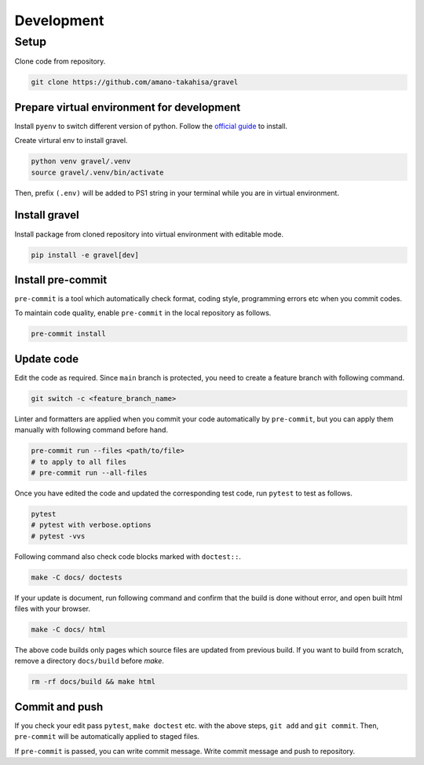 ===========
Development
===========

-----
Setup
-----

Clone code from repository.

.. code-block:: bash

   git clone https://github.com/amano-takahisa/gravel


Prepare virtual environment for development
===========================================

Install ``pyenv`` to switch different version of python.
Follow the `official guide <https://github.com/pyenv/pyenv>`_ to install.

Create virtural env to install gravel.

.. code-block::

   python venv gravel/.venv
   source gravel/.venv/bin/activate

Then, prefix ``(.env)`` will be added to PS1 string in your terminal while you are in virtual environment.


Install gravel
==============

Install package from cloned repository into virtual environment with editable mode.

.. code-block:: bash

   pip install -e gravel[dev]


Install pre-commit
==================

``pre-commit`` is a tool which automatically check format, coding style, programming errors etc when you commit codes.

To maintain code quality, enable ``pre-commit`` in the local repository as follows.

.. code-block:: bash

   pre-commit install


Update code
===========
Edit the code as required.
Since ``main`` branch is protected, you need to create a feature branch with following command.

.. code-block:: bash

   git switch -c <feature_branch_name>


Linter and formatters are applied when you commit your code automatically by ``pre-commit``,
but you can apply them manually with following command before hand.

.. code-block:: bash

   pre-commit run --files <path/to/file>
   # to apply to all files
   # pre-commit run --all-files

Once you have edited the code and updated the corresponding test code, run ``pytest`` to test as follows.

.. code-block:: bash

   pytest
   # pytest with verbose.options
   # pytest -vvs

Following command also check code blocks marked with ``doctest::``.

.. code-block:: bash

   make -C docs/ doctests


If your update is document, run following command and confirm that the build is done without error, and open built html files with your browser.

.. code-block:: bash

    make -C docs/ html

The above code builds only pages which source files are updated from previous build.
If you want to build from scratch, remove a directory ``docs/build`` before `make`.


.. code-block:: bash

   rm -rf docs/build && make html

Commit and push
===============

If you check your edit pass ``pytest``,  ``make doctest`` etc. with the above steps, ``git add`` and ``git commit``.
Then, ``pre-commit`` will be automatically applied to staged files.

If ``pre-commit`` is passed, you can write commit message. Write commit message and push to repository.

